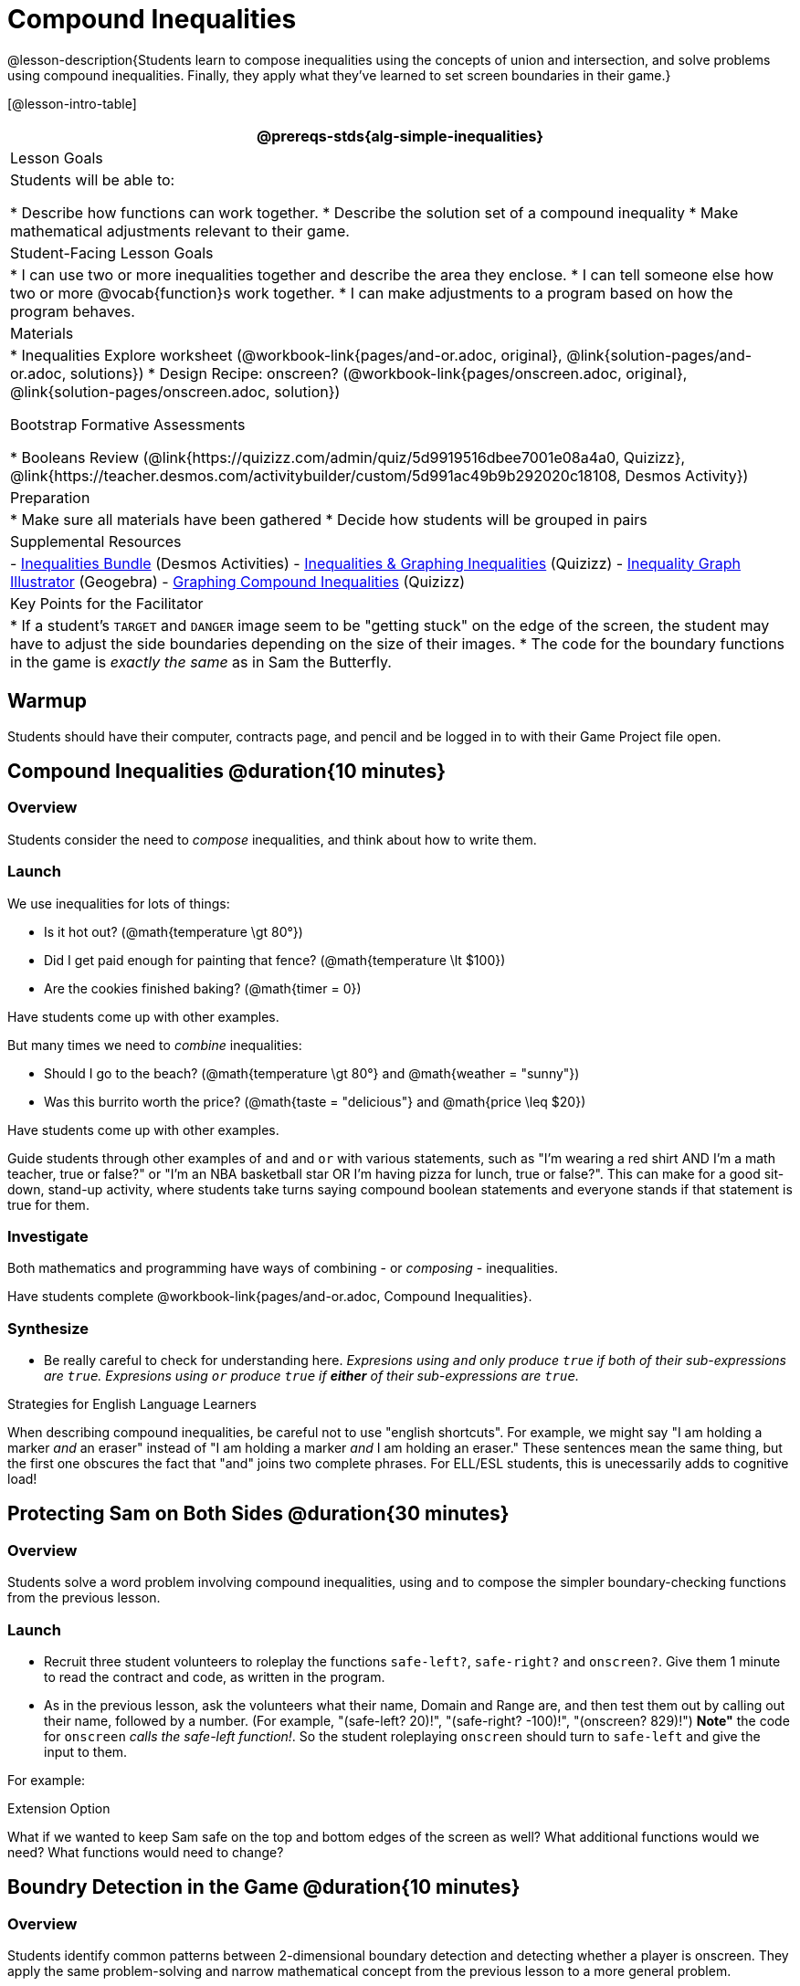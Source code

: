 = Compound Inequalities

@lesson-description{Students learn to compose inequalities using the concepts of union and intersection, and solve problems using compound inequalities. Finally, they apply what they've learned to set screen boundaries in their game.}


[@lesson-intro-table]
|===
@prereqs-stds{alg-simple-inequalities}

| Lesson Goals
| Students will be able to:

* Describe how functions can work together.
* Describe the solution set of a compound inequality
* Make mathematical adjustments relevant to their game.

| Student-Facing Lesson Goals
|
* I can use two or more inequalities together and describe the area they enclose.
* I can tell someone else how two or more @vocab{function}s work together.
* I can make adjustments to a program based on how the program behaves.

| Materials
|
ifeval::["{proglang}" == "wescheme"]
* Lesson slides template (@link{https://docs.google.com/presentation/d/1-Ey-m1iwpwIQt_nMbWrobg8b8AGFPBokM68U-lEgANA/edit?usp=sharing, Google Slides})
endif::[]
ifeval::["{proglang}" == "pyret"]
* Lesson slides template (@link{https://drive.google.com/open?id=1kKYXX9tdZhYDjRYrrJU0TXajLVdnEcs5HSOgkqCZIcE, Google Slides})
endif::[]
* Inequalities Explore worksheet (@workbook-link{pages/and-or.adoc, original}, @link{solution-pages/and-or.adoc, solutions})
* Design Recipe: onscreen? (@workbook-link{pages/onscreen.adoc, original}, @link{solution-pages/onscreen.adoc, solution})

Bootstrap Formative Assessments

* Booleans Review (@link{https://quizizz.com/admin/quiz/5d9919516dbee7001e08a4a0, Quizizz}, @link{https://teacher.desmos.com/activitybuilder/custom/5d991ac49b9b292020c18108, Desmos Activity})

| Preparation
|
* Make sure all materials have been gathered
* Decide how students will be grouped in pairs

| Supplemental Resources
|
- https://teacher.desmos.com/inequalities[Inequalities Bundle] (Desmos Activities)
- https://quizizz.com/admin/quiz/56cf6ac2bb56dfc267b35f94/inequalities-and-graphing-inequali[Inequalities & Graphing Inequalities] (Quizizz)
- https://www.geogebra.org/m/Huq24Spq[Inequality Graph Illustrator] (Geogebra)
- https://quizizz.com/admin/quiz/5846cda05c74a6041c47566b/graphing-compound-inequalities[Graphing Compound Inequalities] (Quizizz)

| Key Points for the Facilitator
|
ifeval::["{proglang}" == "wescheme"]
* Role-playing can help students understand the job of `onscreen`?, and how it relates to `safe-left?` and `safe-right?`.
endif::[]
ifeval::["{proglang}" == "pyret"]
* Role-playing can help students understand the job of `is-onscreen`, and how it relates to `is-safe-left` and `is-safe-right`.
endif::[]
* If a student's `TARGET` and `DANGER` image seem to be "getting stuck" on the edge of the screen, the student may have to adjust the side boundaries depending on the size of their images.
* The code for the boundary functions in the game is _exactly the same_ as in Sam the Butterfly.

|===

== Warmup

Students should have their computer, contracts page, and pencil and be logged in to 
ifeval::["{proglang}" == "wescheme"]
@link{https://www.wescheme.org, WeScheme }
endif::[]
ifeval::["{proglang}" == "pyret"]
@link{https://code.pyret.org, code.pyret.org }
endif::[]
with their Game Project file open.

== Compound Inequalities @duration{10 minutes}

=== Overview
Students consider the need to _compose_ inequalities, and think about how to write them.

=== Launch
We use inequalities for lots of things:

- Is it hot out? (@math{temperature \gt 80°})
- Did I get paid enough for painting that fence? (@math{temperature \lt $100})
- Are the cookies finished baking? (@math{timer = 0})

Have students come up with other examples.

But many times we need to _combine_ inequalities:

- Should I go to the beach? (@math{temperature \gt 80°} and @math{weather = "sunny"})
- Was this burrito worth the price? (@math{taste = "delicious"} and @math{price \leq $20})

Have students come up with other examples.

Guide students through other examples of `and` and `or` with various statements, such as "I'm wearing a red shirt AND I'm a math teacher, true or false?" or "I'm an NBA basketball star OR I'm having pizza for lunch, true or false?". This can make for a good sit-down, stand-up activity, where students take turns saying compound boolean statements and everyone stands if that statement is true for them.

=== Investigate
Both mathematics and programming have ways of combining - or _composing_ - inequalities.

Have students complete @workbook-link{pages/and-or.adoc, Compound Inequalities}.

=== Synthesize
- Be really careful to check for understanding here. __Expresions using `and` only produce `true` if both of their sub-expressions are `true`. Expresions using `or` produce `true` if *either* of their sub-expressions are `true`.__

[.strategy-box]
.Strategies for English Language Learners
****
When describing compound inequalities, be careful not to use "english shortcuts". For example, we might say "I am holding a marker _and_ an eraser" instead of "I am holding a marker _and_ I am holding an eraser." These sentences mean the same thing, but the first one obscures the fact that "and" joins two complete phrases. For ELL/ESL students, this is unecessarily adds to cognitive load!
****

== Protecting Sam on Both Sides @duration{30 minutes}

=== Overview
Students solve a word problem involving compound inequalities, using `and` to compose the simpler boundary-checking functions from the previous lesson.

=== Launch
ifeval::["{proglang}" == "wescheme"]
*Note:* In this programming language, question marks are prounced "huh?". So `safe-left?` would be prounounced "safe left huh?" This can be a source of some amusement for students!
endif::[]

- Recruit three student volunteers to roleplay the functions `safe-left?`, `safe-right?` and `onscreen?`. Give them 1 minute to read the contract and code, as written in the program.

- As in the previous lesson, ask the volunteers what their name, Domain and Range are, and then test them out by calling out their name, followed by a number. (For example, "(safe-left? 20)!", "(safe-right? -100)!", "(onscreen? 829)!") *Note"* the code for `onscreen` _calls the safe-left function!_. So the student roleplaying `onscreen` should turn to `safe-left` and give the input to them.

For example:
ifeval::["{proglang}" == "wescheme"]

- *Facilitator*: "onscreen-huh 70"
- *onscreen?* (turns to safe-left?): "safe-left-huh 70"
- *safe-left?*: "true"
- *onscreen?* (turns back to facilitator): "true" +
{empty} +

- *Facilitator*: "onscreen-huh -100"
- *onscreen?* (turns to safe-left?): "safe-left-huh -100"
- *safe-left?*: "false"
- *onscreen?* (turns back to facilitator): "false" +
{empty} +

- *Facilitator*: "onscreen-huh 900"
- *onscreen?* (turns to safe-left?): "safe-left-huh 900"
- *safe-left?*: "true"
- *onscreen?* (turns back to facilitator): "true" +
{empty} +

*Ask the rest of the class*

- What is the problem with `onscreen?`? 
+
_It's only talking to `safe-left?`, it's not checking with ``safe-right?``_
- How can `onscreen?` check with both?  
+
_It needs to talk to `safe-left?` AND ``safe-right?``_

Have students complete @workbook-link{pages/onscreen.adoc, Design Recipe: onscreen?}. When this functions is entered into WeScheme, students should now see that Sam is protected on _both_ sides of the screen.
endif::[]

ifeval::["{proglang}" == "pyret"]
- *Facilitator*: "is-onscreen 70"
- *is-onscreen* (turns to is-safe-left): "is-safe-left 70"
- *is-safe-left*: "true"
- *is-onscreen* (turns back to facilitator): "true" +
{empty} +

- *Facilitator*: "onscreen-huh -100"
- *is-onscreen* (turns to is-safe-left): "safe-left-huh -100"
- *is-safe-left*: "false"
- *is-onscreen* (turns back to facilitator): "false" +
{empty} +

- *Facilitator*: "onscreen-huh 900"
- *is-onscreen* (turns to is-safe-left): "safe-left-huh 900"
- *is-safe-left*: "true"
- *is-onscreen* (turns back to facilitator): "true" +
{empty} +

*Ask the rest of the class-* +
* What is the problem with `is-onscreen`? 
+
_It's only talking to `is-safe-left`, it's not checking with ``is-safe-right``_
* How can `is-onscreen` check with both?  
+
_It needs to talk to `is-safe-left` AND ``is-safe-right``_

Have students complete @workbook-link{pages/onscreen.adoc, Design Recipe: is-onscreen}. When this functions is entered into WeScheme, students should now see that Sam is protected on _both_ sides of the screen.
endif::[]

[.strategy-box]
.Extension Option
****
What if we wanted to keep Sam safe on the top and bottom edges of the screen as well?  What additional functions would we need?  What functions would need to change?
****

== Boundry Detection in the Game @duration{10 minutes}

=== Overview
Students identify common patterns between 2-dimensional boundary detection and detecting whether a player is onscreen. They apply the same problem-solving and narrow mathematical concept from the previous lesson to a more general problem.

=== Launch

Have students open their in-progress game file and press Run.  

- How are the `TARGET` and `DANGER` behaving right now? +
_They move across the screen._

- What do we want to change? +
_We want them to come back after they leave one side of the screen._

- How do we know when an image has moved off the screen? +
_We can see it._

- How can we make the computer understand when an image has moved off the screen? +
_We can teach the computer to compare the image's @vocab{coordinates} to a numeric boundary, just like we did with Sam the Butterfly!_

=== Investigate

ifeval::["{proglang}" == "wescheme"]
Students apply what they learned from Sam the Butterly to fix the `safe-left?`, `safe-right?`, and `onscreen?` functions in their own code.
endif::[]
ifeval::["{proglang}" == "pyret"]
Students apply what they learned from Sam the Butterly to fix the `is-safe-left`, `is-safe-right`, and `is-onscreen` functions in their own code.
endif::[]  
Since the screen dimensions for their game are 640x480, just like Sam, they can use their code from Sam as a starting point.

=== Common Misconceptions
- Students will need to test their code with their images to see if the boundaries are correct for them.  Students with large images may need to use slightly wider boundaries, or vice versa for small images.  In some cases, students may have to go back and rescale their images if they are too large or too small for the game.
- Students may be surprised that the same code that "traps Sam" also "resets the `DANGER` and `TARGET`". It's critical to explain that these functions do _neither_ of those things! All they do is test if a coordinate is within a certain range on the x-axis. There is other code (hidden in the teachpack) that determines _what to do if the coordinate is offscreen_. The ability to re-use function is one of the most powerful features of mathematics - and programming!

== Additional Exercises:
